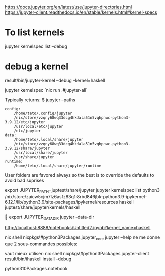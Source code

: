 
https://docs.jupyter.org/en/latest/use/jupyter-directories.html
https://jupyter-client.readthedocs.io/en/stable/kernels.html#kernel-specs

* To list kernels
 jupyter kernelspec list --debug

* debug a kernel
result/bin/jupyter-kernel --debug --kernel=haskell

 jupyter kernelspec
`nix run .#jupyter-all`

Typically returns:
$ jupyter --paths

#+BEGIN_SRC 
config:
    /home/teto/.config/jupyter
    /nix/store/vzqny68wq33dcg4hkdala51n5vqhpnwc-python3-3.9.12/etc/jupyter
    /usr/local/etc/jupyter
    /etc/jupyter
data:
    /home/teto/.local/share/jupyter
    /nix/store/vzqny68wq33dcg4hkdala51n5vqhpnwc-python3-3.9.12/share/jupyter
    /usr/local/share/jupyter
    /usr/share/jupyter
runtime:
    /home/teto/.local/share/jupyter/runtime
#+END_SRC

User folders are favored always so the best is to override the defaults to avoid bad suprises

export JUPYTER_PATH=juptest/share/jupyter
jupyter kernelspec  list
  python3    /nix/store/zaicw5cjm7lz6asfz83q1r8rbd846jbk-python3.9-ipykernel-6.12.1/lib/python3.9/site-packages/ipykernel/resources
  haskell    juptest/share/jupyter/kernels/haskell

  
export JUPYTER_DATA_DIR
jupyter --data-dir

http://localhost:8888/notebooks/Untitled2.ipynb?kernel_name=haskell

nix shell nixpkgs\#python3Packages.jupyter_core
jupyter --help ne me donne que 2 sous-commandes possibles:

vaut mieux utiliser:
nix shell nixpkgs\#python3Packages.jupyter-client
result/bin/ihaskell install   --debug


python310Packages.notebook
